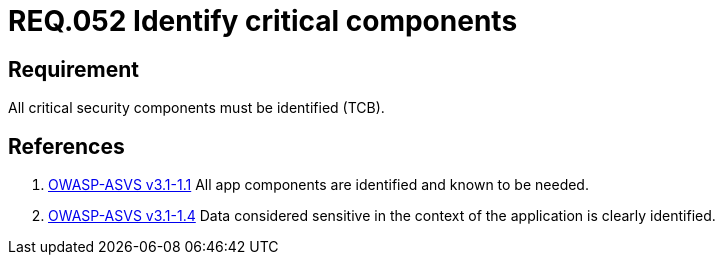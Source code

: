 :slug: rules/052/
:category: rules
:description: This documents contains the details of the security requirements related to logical architecture management in the organization. This requirement establishes the importance of identifying critical components related to security in order to protect sensitive information there stored.
:keywords: Requirement, Security, Critical, Components, Application, Identification
:rules: yes
:translate: rules/052/

= REQ.052 Identify critical components

== Requirement

All critical security components must be identified (+TCB+).

== References

. [[r1]] link:https://www.owasp.org/index.php/ASVS_V1_Architecture[+OWASP-ASVS v3.1-1.1+]
All app components are identified and known to be needed.

. [[r2]] link:https://www.owasp.org/index.php/ASVS_V1_Architecture[+OWASP-ASVS v3.1-1.4+]
Data considered sensitive
in the context of the application is clearly identified.
